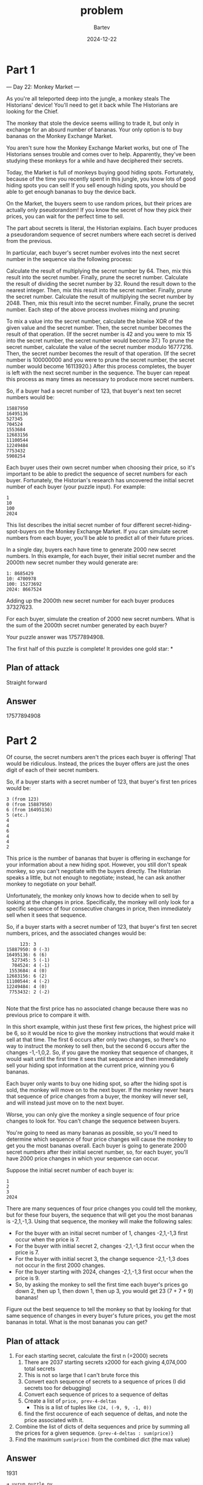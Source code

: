 #+title: problem
#+author: Bartev
#+date: 2024-12-22
* Part 1
--- Day 22: Monkey Market ---

As you're all teleported deep into the jungle, a monkey steals The Historians' device! You'll need to get it back while The Historians are looking for the Chief.

The monkey that stole the device seems willing to trade it, but only in exchange for an absurd number of bananas. Your only option is to buy bananas on the Monkey Exchange Market.

You aren't sure how the Monkey Exchange Market works, but one of The Historians senses trouble and comes over to help. Apparently, they've been studying these monkeys for a while and have deciphered their secrets.

Today, the Market is full of monkeys buying good hiding spots. Fortunately, because of the time you recently spent in this jungle, you know lots of good hiding spots you can sell! If you sell enough hiding spots, you should be able to get enough bananas to buy the device back.

On the Market, the buyers seem to use random prices, but their prices are actually only pseudorandom! If you know the secret of how they pick their prices, you can wait for the perfect time to sell.

The part about secrets is literal, the Historian explains. Each buyer produces a pseudorandom sequence of secret numbers where each secret is derived from the previous.

In particular, each buyer's secret number evolves into the next secret number in the sequence via the following process:

Calculate the result of multiplying the secret number by 64. Then, mix this result into the secret number. Finally, prune the secret number.
Calculate the result of dividing the secret number by 32. Round the result down to the nearest integer. Then, mix this result into the secret number. Finally, prune the secret number.
Calculate the result of multiplying the secret number by 2048. Then, mix this result into the secret number. Finally, prune the secret number.
Each step of the above process involves mixing and pruning:

To mix a value into the secret number, calculate the bitwise XOR of the given value and the secret number. Then, the secret number becomes the result of that operation. (If the secret number is 42 and you were to mix 15 into the secret number, the secret number would become 37.)
To prune the secret number, calculate the value of the secret number modulo 16777216. Then, the secret number becomes the result of that operation. (If the secret number is 100000000 and you were to prune the secret number, the secret number would become 16113920.)
After this process completes, the buyer is left with the next secret number in the sequence. The buyer can repeat this process as many times as necessary to produce more secret numbers.

So, if a buyer had a secret number of 123, that buyer's next ten secret numbers would be:

#+BEGIN_EXAMPLE
15887950
16495136
527345
704524
1553684
12683156
11100544
12249484
7753432
5908254
#+END_EXAMPLE

Each buyer uses their own secret number when choosing their price, so it's important to be able to predict the sequence of secret numbers for each buyer. Fortunately, the Historian's research has uncovered the initial secret number of each buyer (your puzzle input). For example:

#+BEGIN_EXAMPLE
1
10
100
2024
#+END_EXAMPLE

This list describes the initial secret number of four different secret-hiding-spot-buyers on the Monkey Exchange Market. If you can simulate secret numbers from each buyer, you'll be able to predict all of their future prices.

In a single day, buyers each have time to generate 2000 new secret numbers. In this example, for each buyer, their initial secret number and the 2000th new secret number they would generate are:

#+BEGIN_EXAMPLE
1: 8685429
10: 4700978
100: 15273692
2024: 8667524
#+END_EXAMPLE

Adding up the 2000th new secret number for each buyer produces 37327623.

For each buyer, simulate the creation of 2000 new secret numbers. What is the sum of the 2000th secret number generated by each buyer?

Your puzzle answer was 17577894908.

The first half of this puzzle is complete! It provides one gold star: *

** Plan of attack
Straight forward
** Answer

17577894908

* Part 2

Of course, the secret numbers aren't the prices each buyer is offering! That would be ridiculous. Instead, the prices the buyer offers are just the ones digit of each of their secret numbers.

So, if a buyer starts with a secret number of 123, that buyer's first ten prices would be:

#+BEGIN_EXAMPLE
3 (from 123)
0 (from 15887950)
6 (from 16495136)
5 (etc.)
4
4
6
4
4
2
#+END_EXAMPLE


This price is the number of bananas that buyer is offering in exchange for your information about a new hiding spot. However, you still don't speak monkey, so you can't negotiate with the buyers directly. The Historian speaks a little, but not enough to negotiate; instead, he can ask another monkey to negotiate on your behalf.

Unfortunately, the monkey only knows how to decide when to sell by looking at the changes in price. Specifically, the monkey will only look for a specific sequence of four consecutive changes in price, then immediately sell when it sees that sequence.

So, if a buyer starts with a secret number of 123, that buyer's first ten secret numbers, prices, and the associated changes would be:

#+BEGIN_EXAMPLE
     123: 3
15887950: 0 (-3)
16495136: 6 (6)
  527345: 5 (-1)
  704524: 4 (-1)
 1553684: 4 (0)
12683156: 6 (2)
11100544: 4 (-2)
12249484: 4 (0)
 7753432: 2 (-2)

#+END_EXAMPLE

Note that the first price has no associated change because there was no previous price to compare it with.

In this short example, within just these first few prices, the highest price will be 6, so it would be nice to give the monkey instructions that would make it sell at that time. The first 6 occurs after only two changes, so there's no way to instruct the monkey to sell then, but the second 6 occurs after the changes -1,-1,0,2. So, if you gave the monkey that sequence of changes, it would wait until the first time it sees that sequence and then immediately sell your hiding spot information at the current price, winning you 6 bananas.

Each buyer only wants to buy one hiding spot, so after the hiding spot is sold, the monkey will move on to the next buyer. If the monkey never hears that sequence of price changes from a buyer, the monkey will never sell, and will instead just move on to the next buyer.

Worse, you can only give the monkey a single sequence of four price changes to look for. You can't change the sequence between buyers.

You're going to need as many bananas as possible, so you'll need to determine which sequence of four price changes will cause the monkey to get you the most bananas overall. Each buyer is going to generate 2000 secret numbers after their initial secret number, so, for each buyer, you'll have 2000 price changes in which your sequence can occur.

Suppose the initial secret number of each buyer is:

#+BEGIN_EXAMPLE
1
2
3
2024
#+END_EXAMPLE

There are many sequences of four price changes you could tell the monkey, but for these four buyers, the sequence that will get you the most bananas is -2,1,-1,3. Using that sequence, the monkey will make the following sales:

- For the buyer with an initial secret number of 1, changes -2,1,-1,3 first occur when the price is 7.
- For the buyer with initial secret 2, changes -2,1,-1,3 first occur when the price is 7.
- For the buyer with initial secret 3, the change sequence -2,1,-1,3 does not occur in the first 2000 changes.
- For the buyer starting with 2024, changes -2,1,-1,3 first occur when the price is 9.
- So, by asking the monkey to sell the first time each buyer's prices go down 2, then up 1, then down 1, then up 3, you would get 23 (7 + 7 + 9) bananas!

Figure out the best sequence to tell the monkey so that by looking for that same sequence of changes in every buyer's future prices, you get the most bananas in total. What is the most bananas you can get?

** Plan of attack
1. For each starting secret, calculate the first n (=2000) secrets
   1. There are 2037 starting secrets x2000 for each giving 4,074,000 total secrets
   2. This is not so large that I can't brute force this
   3. Convert each sequence of secrets to a sequence of prices (I did secrets too for debugging)
   4. Convert each sequence of prices to a sequence of deltas
   5. Create a list of =price, prev-4-deltas=
      - This is a list of tuples like =(24, (-9, 9, -1, 0))=
   6. find the first occurence of each sequence of deltas, and note the price associated with it.
2. Combine the list of dicts of delta sequences and price by summing all the prices for a given sequence.
    ={prev-4-deltas : sum(price)}=
3. Find the maximum =sum(price)= from the combined dict (the max value)

** Answer
1931

#+begin_example
  ➜ uvrun puzzle.py
  ─────────────────────────────────────────── Part 1 ────────────────────────────────────────────
  ╭────────╮
  │ Part 1 │
  ╰────────╯
  part1 took 0.0030 seconds to run
  test data: 37327623
  ─────────────────────────────────────────── Part 2 ────────────────────────────────────────────
  ╭────────╮
  │ Part 2 │
  ╰────────╯
  ((-9, 9, -1, 0), 24)
  part2 took 0.0728 seconds to run
  ((-2, 0, 3, 0), 1931)
  part2 took 37.2845 seconds to run
  Problem input: ((-2, 0, 3, 0), 1931)
#+end_example
